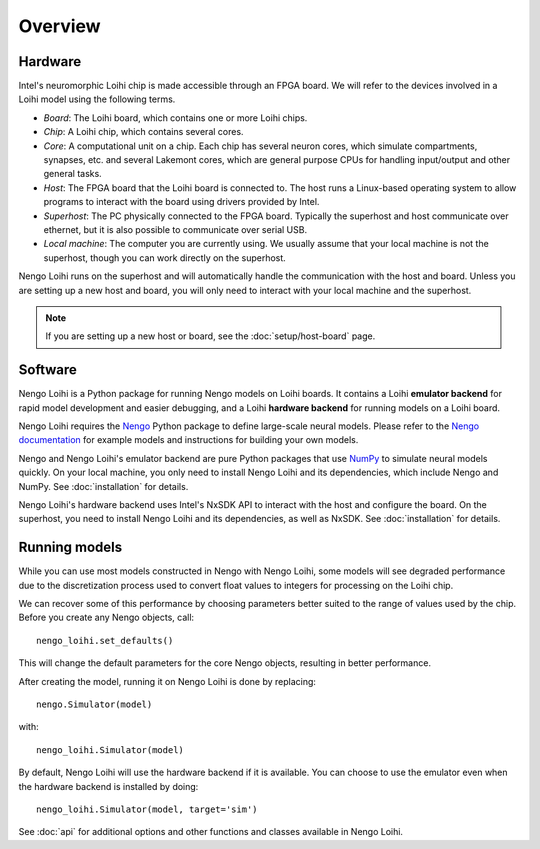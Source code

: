********
Overview
********

Hardware
========

Intel's neuromorphic Loihi chip
is made accessible through an FPGA board.
We will refer to the devices involved in
a Loihi model using the following terms.

- *Board*: The Loihi board, which contains one or more Loihi chips.
- *Chip*: A Loihi chip, which contains several cores.
- *Core*: A computational unit on a chip.
  Each chip has several neuron cores, which simulate compartments,
  synapses, etc. and several Lakemont cores, which are general purpose
  CPUs for handling input/output and other general tasks.
- *Host*: The FPGA board that the Loihi board is connected to.
  The host runs a Linux-based operating system to allow programs
  to interact with the board using drivers provided by Intel.
- *Superhost*: The PC physically connected to the FPGA board.
  Typically the superhost and host communicate over ethernet,
  but it is also possible to communicate over serial USB.
- *Local machine*: The computer you are currently using.
  We usually assume that your local machine is not the superhost,
  though you can work directly on the superhost.

Nengo Loihi runs on the superhost
and will automatically handle the communication
with the host and board.
Unless you are setting up a new host and board,
you will only need to interact with
your local machine and the superhost.

.. note:: If you are setting up a new host or board,
          see the :doc:`setup/host-board` page.

Software
========

Nengo Loihi is a Python package for running
Nengo models on Loihi boards.
It contains a Loihi **emulator backend**
for rapid model development and easier debugging,
and a Loihi **hardware backend**
for running models on a Loihi board.

Nengo Loihi requires the Nengo_
Python package to define large-scale neural models.
Please refer to the `Nengo documentation <Nengo>`_
for example models and instructions
for building your own models.

.. _Nengo: https://www.nengo.ai/nengo/

Nengo and Nengo Loihi's emulator backend
are pure Python packages that use
`NumPy <http://www.numpy.org/>`_
to simulate neural models quickly.
On your local machine,
you only need to install
Nengo Loihi and its dependencies,
which include Nengo and NumPy.
See :doc:`installation` for details.

Nengo Loihi's hardware backend
uses Intel's NxSDK API
to interact with the host
and configure the board.
On the superhost,
you need to install Nengo Loihi and its dependencies,
as well as NxSDK.
See :doc:`installation` for details.

Running models
==============

While you can use most models constructed
in Nengo with Nengo Loihi,
some models will see degraded performance
due to the discretization process used to
convert float values to integers
for processing on the Loihi chip.

We can recover some of this performance
by choosing parameters better suited
to the range of values used by the chip.
Before you create any Nengo objects, call::

  nengo_loihi.set_defaults()

This will change the default parameters
for the core Nengo objects,
resulting in better performance.

After creating the model,
running it on Nengo Loihi is done by replacing::

  nengo.Simulator(model)

with::

  nengo_loihi.Simulator(model)

By default, Nengo Loihi will use the
hardware backend if it is available.
You can choose to use the emulator
even when the hardware backend is installed
by doing::

  nengo_loihi.Simulator(model, target='sim')

See :doc:`api` for additional options
and other functions and classes available
in Nengo Loihi.
